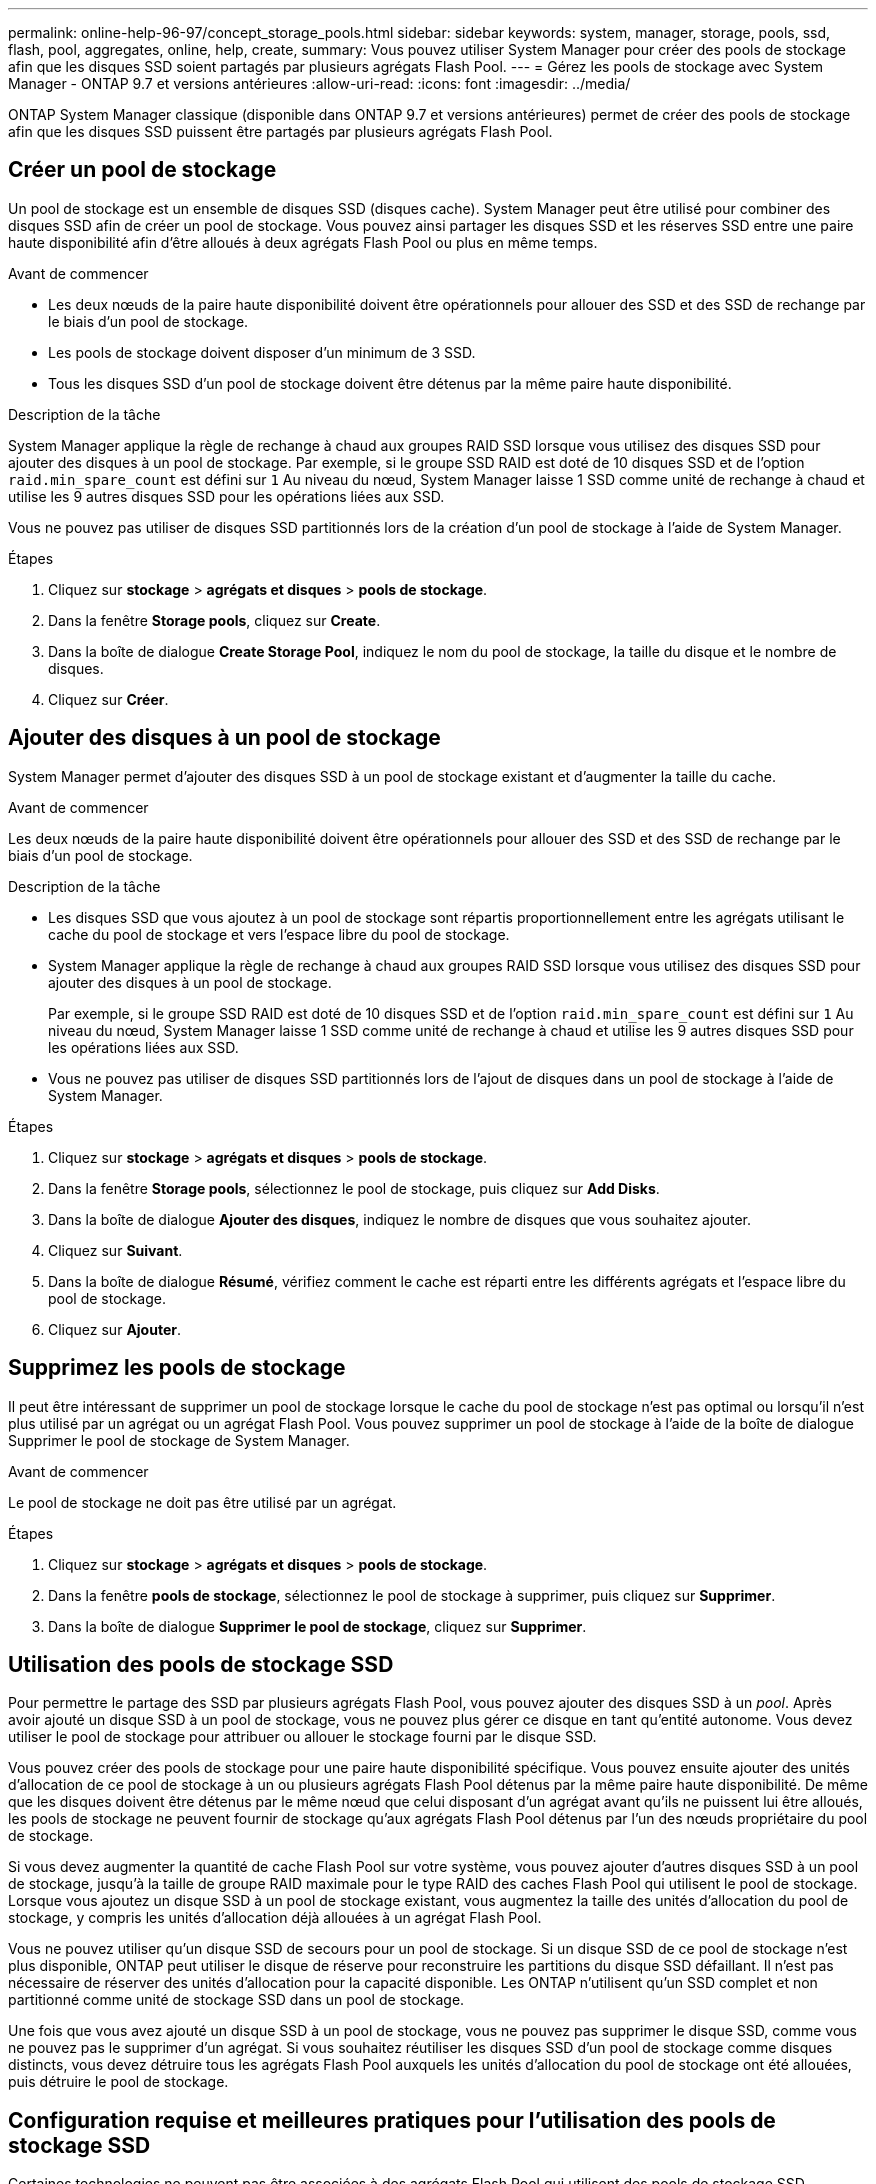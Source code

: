---
permalink: online-help-96-97/concept_storage_pools.html 
sidebar: sidebar 
keywords: system, manager, storage, pools, ssd, flash, pool, aggregates, online, help, create, 
summary: Vous pouvez utiliser System Manager pour créer des pools de stockage afin que les disques SSD soient partagés par plusieurs agrégats Flash Pool. 
---
= Gérez les pools de stockage avec System Manager - ONTAP 9.7 et versions antérieures
:allow-uri-read: 
:icons: font
:imagesdir: ../media/


[role="lead"]
ONTAP System Manager classique (disponible dans ONTAP 9.7 et versions antérieures) permet de créer des pools de stockage afin que les disques SSD puissent être partagés par plusieurs agrégats Flash Pool.



== Créer un pool de stockage

Un pool de stockage est un ensemble de disques SSD (disques cache). System Manager peut être utilisé pour combiner des disques SSD afin de créer un pool de stockage. Vous pouvez ainsi partager les disques SSD et les réserves SSD entre une paire haute disponibilité afin d'être alloués à deux agrégats Flash Pool ou plus en même temps.

.Avant de commencer
* Les deux nœuds de la paire haute disponibilité doivent être opérationnels pour allouer des SSD et des SSD de rechange par le biais d'un pool de stockage.
* Les pools de stockage doivent disposer d'un minimum de 3 SSD.
* Tous les disques SSD d'un pool de stockage doivent être détenus par la même paire haute disponibilité.


.Description de la tâche
System Manager applique la règle de rechange à chaud aux groupes RAID SSD lorsque vous utilisez des disques SSD pour ajouter des disques à un pool de stockage. Par exemple, si le groupe SSD RAID est doté de 10 disques SSD et de l'option `raid.min_spare_count` est défini sur `1` Au niveau du nœud, System Manager laisse 1 SSD comme unité de rechange à chaud et utilise les 9 autres disques SSD pour les opérations liées aux SSD.

Vous ne pouvez pas utiliser de disques SSD partitionnés lors de la création d'un pool de stockage à l'aide de System Manager.

.Étapes
. Cliquez sur *stockage* > *agrégats et disques* > *pools de stockage*.
. Dans la fenêtre *Storage pools*, cliquez sur *Create*.
. Dans la boîte de dialogue *Create Storage Pool*, indiquez le nom du pool de stockage, la taille du disque et le nombre de disques.
. Cliquez sur *Créer*.




== Ajouter des disques à un pool de stockage

System Manager permet d'ajouter des disques SSD à un pool de stockage existant et d'augmenter la taille du cache.

.Avant de commencer
Les deux nœuds de la paire haute disponibilité doivent être opérationnels pour allouer des SSD et des SSD de rechange par le biais d'un pool de stockage.

.Description de la tâche
* Les disques SSD que vous ajoutez à un pool de stockage sont répartis proportionnellement entre les agrégats utilisant le cache du pool de stockage et vers l'espace libre du pool de stockage.
* System Manager applique la règle de rechange à chaud aux groupes RAID SSD lorsque vous utilisez des disques SSD pour ajouter des disques à un pool de stockage.
+
Par exemple, si le groupe SSD RAID est doté de 10 disques SSD et de l'option `raid.min_spare_count` est défini sur `1` Au niveau du nœud, System Manager laisse 1 SSD comme unité de rechange à chaud et utilise les 9 autres disques SSD pour les opérations liées aux SSD.

* Vous ne pouvez pas utiliser de disques SSD partitionnés lors de l'ajout de disques dans un pool de stockage à l'aide de System Manager.


.Étapes
. Cliquez sur *stockage* > *agrégats et disques* > *pools de stockage*.
. Dans la fenêtre *Storage pools*, sélectionnez le pool de stockage, puis cliquez sur *Add Disks*.
. Dans la boîte de dialogue *Ajouter des disques*, indiquez le nombre de disques que vous souhaitez ajouter.
. Cliquez sur *Suivant*.
. Dans la boîte de dialogue *Résumé*, vérifiez comment le cache est réparti entre les différents agrégats et l'espace libre du pool de stockage.
. Cliquez sur *Ajouter*.




== Supprimez les pools de stockage

Il peut être intéressant de supprimer un pool de stockage lorsque le cache du pool de stockage n'est pas optimal ou lorsqu'il n'est plus utilisé par un agrégat ou un agrégat Flash Pool. Vous pouvez supprimer un pool de stockage à l'aide de la boîte de dialogue Supprimer le pool de stockage de System Manager.

.Avant de commencer
Le pool de stockage ne doit pas être utilisé par un agrégat.

.Étapes
. Cliquez sur *stockage* > *agrégats et disques* > *pools de stockage*.
. Dans la fenêtre *pools de stockage*, sélectionnez le pool de stockage à supprimer, puis cliquez sur *Supprimer*.
. Dans la boîte de dialogue *Supprimer le pool de stockage*, cliquez sur *Supprimer*.




== Utilisation des pools de stockage SSD

Pour permettre le partage des SSD par plusieurs agrégats Flash Pool, vous pouvez ajouter des disques SSD à un _pool_. Après avoir ajouté un disque SSD à un pool de stockage, vous ne pouvez plus gérer ce disque en tant qu'entité autonome. Vous devez utiliser le pool de stockage pour attribuer ou allouer le stockage fourni par le disque SSD.

Vous pouvez créer des pools de stockage pour une paire haute disponibilité spécifique. Vous pouvez ensuite ajouter des unités d'allocation de ce pool de stockage à un ou plusieurs agrégats Flash Pool détenus par la même paire haute disponibilité. De même que les disques doivent être détenus par le même nœud que celui disposant d'un agrégat avant qu'ils ne puissent lui être alloués, les pools de stockage ne peuvent fournir de stockage qu'aux agrégats Flash Pool détenus par l'un des nœuds propriétaire du pool de stockage.

Si vous devez augmenter la quantité de cache Flash Pool sur votre système, vous pouvez ajouter d'autres disques SSD à un pool de stockage, jusqu'à la taille de groupe RAID maximale pour le type RAID des caches Flash Pool qui utilisent le pool de stockage. Lorsque vous ajoutez un disque SSD à un pool de stockage existant, vous augmentez la taille des unités d'allocation du pool de stockage, y compris les unités d'allocation déjà allouées à un agrégat Flash Pool.

Vous ne pouvez utiliser qu'un disque SSD de secours pour un pool de stockage. Si un disque SSD de ce pool de stockage n'est plus disponible, ONTAP peut utiliser le disque de réserve pour reconstruire les partitions du disque SSD défaillant. Il n'est pas nécessaire de réserver des unités d'allocation pour la capacité disponible. Les ONTAP n'utilisent qu'un SSD complet et non partitionné comme unité de stockage SSD dans un pool de stockage.

Une fois que vous avez ajouté un disque SSD à un pool de stockage, vous ne pouvez pas supprimer le disque SSD, comme vous ne pouvez pas le supprimer d'un agrégat. Si vous souhaitez réutiliser les disques SSD d'un pool de stockage comme disques distincts, vous devez détruire tous les agrégats Flash Pool auxquels les unités d'allocation du pool de stockage ont été allouées, puis détruire le pool de stockage.



== Configuration requise et meilleures pratiques pour l'utilisation des pools de stockage SSD

Certaines technologies ne peuvent pas être associées à des agrégats Flash Pool qui utilisent des pools de stockage SSD.

Vous ne pouvez pas utiliser les technologies suivantes avec des agrégats Flash Pool qui utilisent des pools de stockage SSD pour leur stockage en cache :

* MetroCluster
* Fonctionnalité SyncMirror
+
Les agrégats en miroir peuvent coexister avec des agrégats Flash Pool qui utilisent des pools de stockage, mais les agrégats Flash Pool ne peuvent pas être mis en miroir.

* Disques SSD physiques
+
Les agrégats Flash Pool peuvent utiliser des pools de stockage SSD ou des disques SSD physiques, mais pas les deux.



Les pools de stockage SSD doivent être conformes aux règles suivantes :

* Les pools de stockage SSD ne peuvent contenir que des disques SSD ; ceux-ci ne peuvent pas être ajoutés à un pool de stockage SSD.
* Tous les disques SSD d'un pool de stockage SSD doivent être détenus par la même paire haute disponibilité.
* Vous ne pouvez pas utiliser des disques SSD partitionnés pour le partitionnement données-racines dans un pool de stockage.


Si vous fournissez l'espace de stockage d'un pool de stockage à deux caches avec des types RAID différents et si vous étendez la taille du pool de stockage au-delà de la taille de groupe RAID maximale pour RAID4, les partitions supplémentaires des unités d'allocation RAID4 sont inutilisées. Par conséquent, il est une meilleure pratique de garder vos types RAID de cache homogènes pour un pool de stockage.

Vous ne pouvez pas modifier le type RAID des groupes RAID de cache alloués à partir d'un pool de stockage. Vous définissez le type RAID du cache avant d'ajouter les premières unités d'allocation et vous ne pouvez pas modifier le type RAID ultérieurement.

Lorsque vous créez un pool de stockage ou ajoutez des disques SSD à un pool de stockage existant, vous devez utiliser des disques SSD de la même taille. En cas de panne et si aucun disque SSD de secours n'est disponible pour la taille correcte, ONTAP peut utiliser un disque SSD plus grand pour remplacer le disque SSD défectueux. Toutefois, la taille d'un disque SSD est adaptée à la taille des autres disques SSD du pool de stockage, ce qui entraîne une perte de capacité SSD.

Vous ne pouvez utiliser qu'un seul disque SSD de rechange pour un pool de stockage. Si le pool de stockage fournit des unités d'allocation aux agrégats Flash Pool qui appartiennent aux deux nœuds de la paire haute disponibilité, le disque SSD de spare peut être détenu par l'un des nœuds. Toutefois, si le pool de stockage fournit des unités d'allocation uniquement aux agrégats Flash Pool qui sont détenus par l'un des nœuds de la paire haute disponibilité, le disque de secours SSD doit être détenu par ce même nœud.



== Considérations relatives à la date d'utilisation des pools de stockage SSD

Les pools de stockage SSD offrent de nombreux avantages, mais ils introduisent également des restrictions qui vous seront imposées lorsque vous décidez d'utiliser ou non les pools de stockage SSD ou les disques SSD dédiés.

Les pools de stockage SSD n'ont de sens que si ils fournissent un cache à deux agrégats Flash Pool ou plus. Les pools de stockage SSD offrent les avantages suivants :

* Meilleure utilisation du stockage pour les disques SSD utilisés dans les agrégats Flash Pool
+
Les pools de stockage SSD réduisent le pourcentage global de disques SSD requis pour la parité, en vous permettant de partager les SSD de parité entre deux agrégats Flash Pool ou plus.

* Partage des pièces de rechange entre les partenaires haute disponibilité
+
Étant donné que le pool de stockage est possédé de manière efficace par la paire haute disponibilité, un disque de secours, appartenant à l'un des partenaires haute disponibilité, peut servir de réserve pour l'intégralité du pool de stockage SSD si nécessaire.

* Une meilleure utilisation des performances des disques SSD
+
Les performances élevées fournies par les disques SSD prennent en charge l'accès des deux contrôleurs d'une paire haute disponibilité.



Ces avantages doivent être comparé au coût de l'utilisation de pools de stockage SSD, qui incluent les éléments suivants :

* Isolation des pannes réduite
+
La perte d'un disque SSD affecte tous les groupes RAID qui incluent l'une de ses partitions. Dans ce cas, chaque agrégat Flash Pool dont le cache est alloué depuis le pool de stockage SSD contenant le disque SSD affecté dispose d'un ou de plusieurs groupes RAID dans la reconstruction.

* Isolation réduite des performances
+
Si le cache Flash Pool n'est pas correctement dimensionné, il peut être conflit pour le cache entre les agrégats Flash Pool qui le partagent. Ce risque peut être réduit avec des contrôles de qualité de service et un dimensionnement appropriés du cache.

* Flexibilité de gestion réduite
+
Lorsque vous ajoutez du stockage à un pool de stockage, vous augmentez la taille de tous les caches Flash Pool incluant une ou plusieurs unités d'allocation de ce pool de stockage. Vous ne pouvez pas déterminer de quelle manière la capacité supplémentaire est répartie.





== Considérations relatives à l'ajout de disques SSD à un pool de stockage existant plutôt que d'en créer un nouveau

Deux méthodes sont possibles pour augmenter la taille du cache SSD : en ajoutant des disques SSD à un pool de stockage SSD existant ou en créant un nouveau pool de stockage SSD. La meilleure méthode dépend de votre configuration et de vos plans pour le stockage.

La possibilité de choisir entre la création d'un nouveau pool de stockage et l'ajout de capacité de stockage à un pool existant est similaire à la décision de créer un nouveau groupe RAID ou d'ajouter du stockage à un groupe existant :

* Si vous ajoutez de nombreux SSD, la création d'un nouveau pool de stockage offre davantage de flexibilité, car vous pouvez allouer le nouveau pool de stockage différemment du pool existant.
* Si vous ajoutez uniquement quelques disques SSD et que vous augmentez la taille des groupes RAID de vos caches Flash Pool existants ne pose pas de problème, l'ajout de disques SSD au pool de stockage existant permet de réduire les coûts de parité et de réserve pour attribuer automatiquement le nouveau stockage.


Si votre pool de stockage fournit des unités d'allocation aux agrégats Flash Pool dont les caches ont des types RAID différents et que vous étendez la taille du pool de stockage au-delà de la taille de groupe RAID RAID4 maximale, les partitions qui ont été ajoutées aux unités d'allocation RAID4 sont inutilisées.



== Pourquoi ajouter des disques aux pools de stockage

Vous pouvez ajouter des disques SSD à un pool de stockage existant et augmenter la taille du cache. Lorsque vous ajoutez des disques SSD à un pool de stockage sur lequel des unités d'allocation sont déjà allouées aux agrégats Flash Pool, vous augmentez la taille du cache de chacun de ces agrégats et le cache total du pool de stockage.

Si les unités d'allocation du pool de stockage ne sont pas encore allouées, l'ajout de disques SSD à ce pool de stockage n'affecte pas la taille du cache SSD.

Lorsque vous ajoutez des disques SSD à un pool de stockage existant, les disques SSD doivent appartenir à un nœud ou à l'autre de la même paire haute disponibilité qui possédait déjà les disques SSD existants du pool de stockage. Vous pouvez ajouter des disques SSD qui sont détenus par l'un ou l'autre nœuds de la paire HA.



== Fonctionnement du pool de stockage

Un _pool de stockage_ est un ensemble de SSD. Vous pouvez combiner des disques SSD pour créer un pool de stockage, ce qui vous permet de partager simultanément les disques SSD et les disques de secours SSD sur plusieurs agrégats Flash Pool.

Les pools de stockage sont des unités d'allocation, qui peuvent être utilisées pour fournir des SSD et des disques de secours SSD aux agrégats ou pour augmenter la taille de SSD existante.

Après avoir ajouté un disque SSD à un pool de stockage, vous ne pouvez plus utiliser ce disque comme disque individuel. Vous devez utiliser le pool de stockage pour attribuer ou allouer le stockage fourni par le disque SSD.



== Fenêtre Storage pools

Vous pouvez utiliser la fenêtre Storage pools pour créer, afficher et gérer un cache dédié de disques SSD, également appelé _Storage pools_. Ces pools de stockage peuvent être associés à un agrégat sans racine pour fournir un cache SSD et à un agrégat Flash Pool afin d'augmenter sa taille.

Cette page n'est pas disponible pour un cluster contenant des nœuds disposant d'une configuration entièrement optimisée pour la technologie Flash.



=== Boutons de commande

* *Créer*
+
Ouvre la boîte de dialogue Créer un pool de stockage, qui permet de créer un pool de stockage.

* *Ajouter des disques*
+
Ouvre la boîte de dialogue Ajouter des disques, qui permet d'ajouter des disques cache à un pool de stockage.

* *Supprimer*
+
Supprime le pool de stockage sélectionné.

* * Actualiser*
+
Met à jour les informations dans la fenêtre.





=== Liste des pools de stockage

* *Nom*
+
Affiche le nom du pool de stockage.

* *Cache total*
+
Affiche la taille totale du cache du pool de stockage.

* *Cache de rechange*
+
Affiche la taille de la mémoire cache disponible du pool de stockage.

* *Cache utilisé (%)*
+
Affiche le pourcentage de taille de cache utilisée du pool de stockage.

* *Unité d'allocation*
+
Affiche l'unité d'allocation minimale de la taille totale du cache que vous pouvez utiliser pour augmenter la taille de votre pool de stockage.

* *Propriétaire*
+
Affiche le nom de la paire haute disponibilité ou du nœud sur lequel le pool de stockage est associé.

* *État*
+
Affiche l'état du pool de stockage, qui peut être Normal, dégradé, création, Suppression, réattribution, Ou en pleine expansion.

* * Est sain*
+
Indique si le pool de stockage est en bon état ou non.





=== Onglet Détails

Affiche des informations détaillées sur le pool de stockage sélectionné, telles que le nom, l'état de santé, le type de stockage, le nombre de disques, le cache total, cache libre, taille de cache utilisée (en pourcentage) et unité d'allocation. L'onglet affiche également les noms des agrégats provisionnés par le pool de stockage.



=== Onglet disques

Affiche des informations détaillées sur les disques du pool de stockage sélectionné, telles que les noms, les types de disque, la taille utilisable et la taille totale.

*Informations connexes*

xref:task_provisioning_storage_by_creating_flash_pool_aggregate_manually.adoc[Le provisionnement du stockage via la création manuelle d'un agrégat Flash Pool]

xref:task_provisioning_cache_by_adding_disks.adoc[Provisionnez le cache en ajoutant des disques SSD]

https://docs.netapp.com/us-en/ontap/disks-aggregates/index.html["Gestion des disques et des agrégats"]
